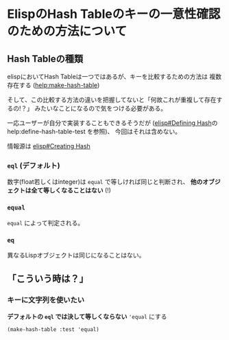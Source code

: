 * ElispのHash Tableのキーの一意性確認のための方法について
  :PROPERTIES:
  :DATE: [2022-05-02 Mon 22:45]
  :TAGS: :elisp:emacs:
  :BLOG_POST_KIND: Knowledge
  :BLOG_POST_PROGRESS: Empty
  :BLOG_POST_STATUS: Normal
  :END:
:LOGBOOK:
CLOCK: [2022-05-02 Mon 22:46]--[2022-05-02 Mon 23:16] =>  0:30
:END:
  
** Hash Tableの種類
elispにおいてHash Tableは一つではあるが、キーを比較するための方法は
複数存在する ([[help:make-hash-table]])

そして、この比較する方法の違いを把握してないと「何故これが重複して存在するの!？」
みたいなことになるので気をつける必要がある。

一応ユーザーが自分で実装することもできるそうだが
([[info:elisp#Defining Hash][elisp#Defining Hash]]の help:define-hash-table-test を参照)、
今回はそれは含めない。

情報源は [[info:elisp#Creating Hash][elisp#Creating Hash]]
*** ~eql~ (デフォルト)
数字(float若しくはinteger)は ~equal~ で等しければ同じと判断され、
*他のオブジェクトは全て等しくなることはない* (!)

*** ~equal~
~equal~ によって判定される。

*** ~eq~
異なるLispオブジェクトは同じになることはない。

** 「こういう時は？」
*** キーに文字列を使いたい
*デフォルトの ~eql~ では決して等しくならない*
~'equal~ にする

#+begin_src elisp
  (make-hash-table :test 'equal)
#+end_src

